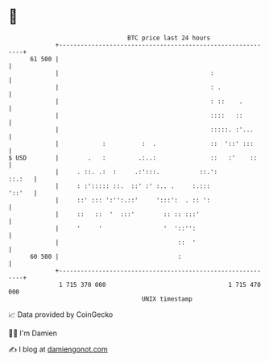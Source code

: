 * 👋

#+begin_example
                                    BTC price last 24 hours                    
                +------------------------------------------------------------+ 
         61 500 |                                                            | 
                |                                          :                 | 
                |                                          : .               | 
                |                                          : ::    .         | 
                |                                          ::::   ::         | 
                |                                          :::::. :'...      | 
                |            :          :  .               ::  '::' :::      | 
   $ USD        |        .   :         .:..:               ::   :'    ::     | 
                |     . ::. .:  :     .:':::.           ::.':         ::.:   | 
                |     : :'::::: ::.  ::' :' :.. .     :.:::           '::'   | 
                |     ::' ::: ':'':.::'     ':::':  . :: ':                  | 
                |     ::   ::  '  :::'        :: :: :::'                     | 
                |     '     '                 '  '::'':                      | 
                |                                 ::  '                      | 
         60 500 |                                 :                          | 
                +------------------------------------------------------------+ 
                 1 715 370 000                                  1 715 470 000  
                                        UNIX timestamp                         
#+end_example
📈 Data provided by CoinGecko

🧑‍💻 I'm Damien

✍️ I blog at [[https://www.damiengonot.com][damiengonot.com]]
